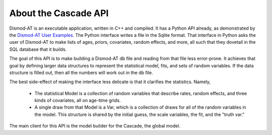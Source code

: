 .. _about-cascade-api:

About the Cascade API
=====================

Dismod-AT is an executable application, written in C++ and
compiled. It has a Python API already, as demonstrated
by the `Dismod-AT User Examples <https://bradbell.github.io/dismod_at/doc/user.htm>`_.
The Python interface writes a file in the Sqlite format.
That interface in Python asks the user of Dismod-AT to
make lists of ages, priors, covariates, random effects, and more,
all such that they dovetail in the SQL database that it builds.

The goal of this API is to make building a Dismod-AT db
file and reading from that file less error-prone. It achieves
that goal by defining larger data structures to represent
the statistical model, fits, and sets of random variables.
If the data structure is filled out, then all the numbers will
work out in the db file.

The best side-effect of making the interface less delicate
is that it clarifies the statistics. Namely,

 * The statistical Model is a collection of random variables
   that describe rates, random effects, and three kinds of covariates,
   all on age-time grids.

 * A single draw from that Model is a Var, which is a collection of
   draws for all of the random variables in the model. This structure
   is shared by the initial guess, the scale variables, the fit,
   and the "truth var."

The main client for this API is the model builder for the
Cascade, the global model.
